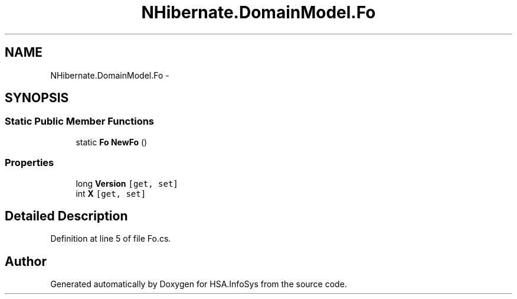 .TH "NHibernate.DomainModel.Fo" 3 "Fri Jul 5 2013" "Version 1.0" "HSA.InfoSys" \" -*- nroff -*-
.ad l
.nh
.SH NAME
NHibernate.DomainModel.Fo \- 
.SH SYNOPSIS
.br
.PP
.SS "Static Public Member Functions"

.in +1c
.ti -1c
.RI "static \fBFo\fP \fBNewFo\fP ()"
.br
.in -1c
.SS "Properties"

.in +1c
.ti -1c
.RI "long \fBVersion\fP\fC [get, set]\fP"
.br
.ti -1c
.RI "int \fBX\fP\fC [get, set]\fP"
.br
.in -1c
.SH "Detailed Description"
.PP 
Definition at line 5 of file Fo\&.cs\&.

.SH "Author"
.PP 
Generated automatically by Doxygen for HSA\&.InfoSys from the source code\&.
